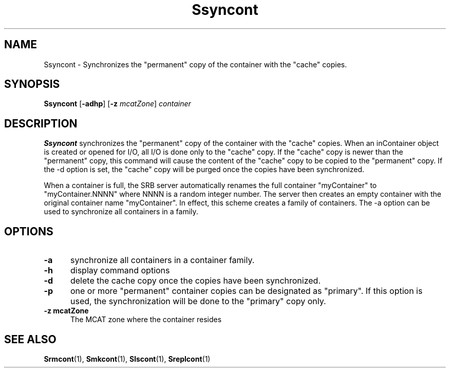 .\" For ascii version, process this file with
.\" groff -man -Tascii Ssyncont.1
.\"
.TH Ssyncont 1 "Jan 2003 " "Storage Resource Broker" "User SRB Commands"
.SH NAME
Ssyncont \- Synchronizes the "permanent" copy of the container
with the "cache" copies.
.SH SYNOPSIS
.B Ssyncont
.RB [ \-adhp ]
.RB [ \-z
.IR mcatZone ]
.I container
.SH DESCRIPTION
.B "Ssyncont "
synchronizes the "permanent" copy of the container with
the "cache" copies. When an inContainer object is created or
opened for I/O, all I/O is done only to the "cache" copy. If
the "cache" copy is newer than the "permanent" copy, this command
will cause the content of the "cache" copy to be copied to
the "permanent" copy. If the -d option is set, the "cache" copy
will be purged once the copies have been synchronized.
.sp
When a container is full, the SRB server automatically renames the
full container "myContainer" to "myContainer.NNNN" where NNNN is a
random integer number. The server then creates an empty container
with the original container name "myContainer". In effect, this
scheme creates a family of containers. The -a option can be used to
synchronize all containers in a family.
.PP
.SH "OPTIONS"
.TP 0.5i
.B "\-a "
synchronize all containers in a container family.
.TP 0.5i
.B "\-h "
display command options
.TP 0.5i
.B "\-d "
delete the cache copy once the copies have been synchronized.
.TP 0.5i
.B "\-p "
one or more "permanent" container copies can be designated
as "primary". If this option is used, the synchronization will
be done to the "primary" copy only.
.TP 0.5i
.B "\-z mcatZone "
The MCAT zone where the container resides
.SH "SEE ALSO"
.BR Srmcont (1),
.BR Smkcont (1),
.BR Slscont (1),
.BR Sreplcont (1)

